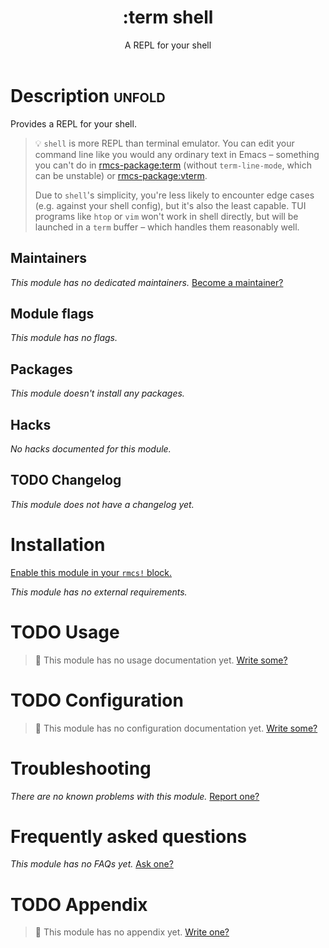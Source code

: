 #+title:    :term shell
#+subtitle: A REPL for your shell
#+created:  August 01, 2021
#+since:    21.12.0

* Description :unfold:
Provides a REPL for your shell.

#+begin_quote
 💡 =shell= is more REPL than terminal emulator. You can edit your command line
    like you would any ordinary text in Emacs -- something you can't do in [[rmcs-package:term]]
    (without ~term-line-mode~, which can be unstable) or [[rmcs-package:vterm]].

    Due to =shell='s simplicity, you're less likely to encounter edge cases
    (e.g. against your shell config), but it's also the least capable. TUI
    programs like =htop= or =vim= won't work in shell directly, but will be
    launched in a =term= buffer -- which handles them reasonably well.
#+end_quote

** Maintainers
/This module has no dedicated maintainers./ [[rmcs-contrib-maintainer:][Become a maintainer?]]

** Module flags
/This module has no flags./

** Packages
/This module doesn't install any packages./

** Hacks
/No hacks documented for this module./

** TODO Changelog
# This section will be machine generated. Don't edit it by hand.
/This module does not have a changelog yet./

* Installation
[[id:01cffea4-3329-45e2-a892-95a384ab2338][Enable this module in your ~rmcs!~ block.]]

/This module has no external requirements./

* TODO Usage
#+begin_quote
 󱌣 This module has no usage documentation yet. [[rmcs-contrib-module:][Write some?]]
#+end_quote

* TODO Configuration
#+begin_quote
 󱌣 This module has no configuration documentation yet. [[rmcs-contrib-module:][Write some?]]
#+end_quote

* Troubleshooting
/There are no known problems with this module./ [[rmcs-report:][Report one?]]

* Frequently asked questions
/This module has no FAQs yet./ [[rmcs-suggest-faq:][Ask one?]]

* TODO Appendix
#+begin_quote
 󱌣 This module has no appendix yet. [[rmcs-contrib-module:][Write one?]]
#+end_quote
